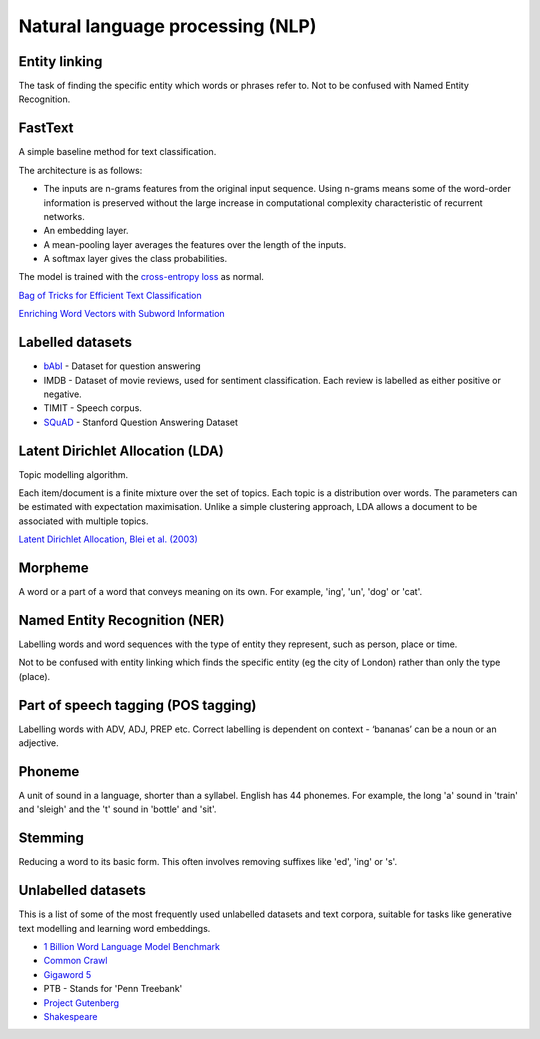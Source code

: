 """"""""""""""""""""""""""""""""""""""""""
Natural language processing (NLP)
""""""""""""""""""""""""""""""""""""""""""

Entity linking
----------------
The task of finding the specific entity which words or phrases refer to. Not to be confused with Named Entity Recognition.

FastText
----------
A simple baseline method for text classification.

The architecture is as follows:

* The inputs are n-grams features from the original input sequence. Using n-grams means some of the word-order information is preserved without the large increase in computational complexity characteristic of recurrent networks.
* An embedding layer.
* A mean-pooling layer averages the features over the length of the inputs.
* A softmax layer gives the class probabilities.

The model is trained with the `cross-entropy loss <https://ml-compiled.readthedocs.io/en/latest/loss_functions.html#cross-entropy-loss>`_ as normal.

`Bag of Tricks for Efficient Text Classification <https://arxiv.org/abs/1607.01759>`_

`Enriching Word Vectors with Subword Information <https://arxiv.org/abs/1607.04606>`_

Labelled datasets
---------------------

* `bAbI <https://research.fb.com/downloads/babi/>`_ - Dataset for question answering
* IMDB - Dataset of movie reviews, used for sentiment classification. Each review is labelled as either positive or negative.
* TIMIT - Speech corpus.
* `SQuAD <https://rajpurkar.github.io/SQuAD-explorer/>`_ - Stanford Question Answering Dataset

Latent Dirichlet Allocation (LDA)
-----------------------------------
Topic modelling algorithm.

Each item/document is a finite mixture over the set of topics.
Each topic is a distribution over words.
The parameters can be estimated with expectation maximisation.
Unlike a simple clustering approach, LDA allows a document to be associated with multiple topics.

`Latent Dirichlet Allocation, Blei et al. (2003) <http://www.jmlr.org/papers/volume3/blei03a/blei03a.pdf>`_

Morpheme
----------
A word or a part of a word that conveys meaning on its own. For example, 'ing', 'un', 'dog' or 'cat'.

Named Entity Recognition (NER)
---------------------------------
Labelling words and word sequences with the type of entity they represent, such as person, place or time. 

Not to be confused with entity linking which finds the specific entity (eg the city of London) rather than only the type (place).

Part of speech tagging (POS tagging)
------------------------------------------
Labelling words with ADV, ADJ, PREP etc. Correct labelling is dependent on context - ‘bananas’ can be a noun or an adjective.

Phoneme
---------
A unit of sound in a language, shorter than a syllabel. English has 44 phonemes. For example, the long 'a' sound in 'train' and 'sleigh' and the 't' sound in 'bottle' and 'sit'.

Stemming
----------
Reducing a word to its basic form. This often involves removing suffixes like 'ed', 'ing' or 's'.

Unlabelled datasets
----------------------
This is a list of some of the most frequently used unlabelled datasets and text corpora, suitable for tasks like generative text modelling and learning word embeddings.

* `1 Billion Word Language Model Benchmark <http://www.statmt.org/lm-benchmark/>`_
* `Common Crawl <http://commoncrawl.org/the-data/>`_
* `Gigaword 5 <https://catalog.ldc.upenn.edu/LDC2011T07>`_
* PTB - Stands for 'Penn Treebank'
* `Project Gutenberg <http://www.gutenberg.org/>`_
* `Shakespeare <https://ocw.mit.edu/ans7870/6/6.006/s08/lecturenotes/files/t8.shakespeare.txt>`_

